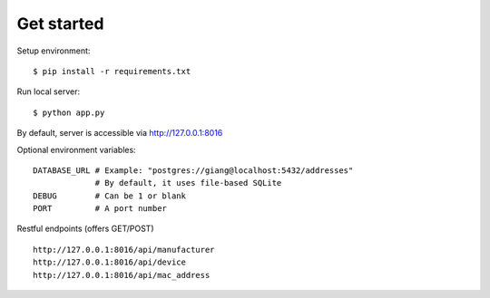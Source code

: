 Get started
~~~~~~~~~~~

Setup environment::

    $ pip install -r requirements.txt

Run local server::

    $ python app.py

By default, server is accessible via http://127.0.0.1:8016

Optional environment variables::

    DATABASE_URL # Example: "postgres://giang@localhost:5432/addresses"
                 # By default, it uses file-based SQLite
    DEBUG        # Can be 1 or blank
    PORT         # A port number


Restful endpoints (offers GET/POST) ::

    http://127.0.0.1:8016/api/manufacturer
    http://127.0.0.1:8016/api/device
    http://127.0.0.1:8016/api/mac_address
